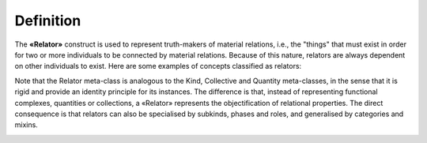 Definition
----------

The **«Relator»** construct is used to represent truth-makers of
material relations, i.e., the "things" that must exist in order for two
or more individuals to be connected by material relations. Because of
this nature, relators are always dependent on other individuals to
exist. Here are some examples of concepts classified as relators:

.. container:: figure

   |Relator examples|

Note that the Relator meta-class is analogous to the Kind, Collective
and Quantity meta-classes, in the sense that it is rigid and provide an
identity principle for its instances. The difference is that, instead of
representing functional complexes, quantities or collections, a
«Relator» represents the objectification of relational properties. The
direct consequence is that relators can also be specialised by subkinds,
phases and roles, and generalised by categories and mixins.

.. container:: figure

   |Relator application 1|

.. |Relator examples| image:: _images/ontouml_relator-examples.png
.. |Relator application 1| image:: _images/ontouml_relator-application-1.png
